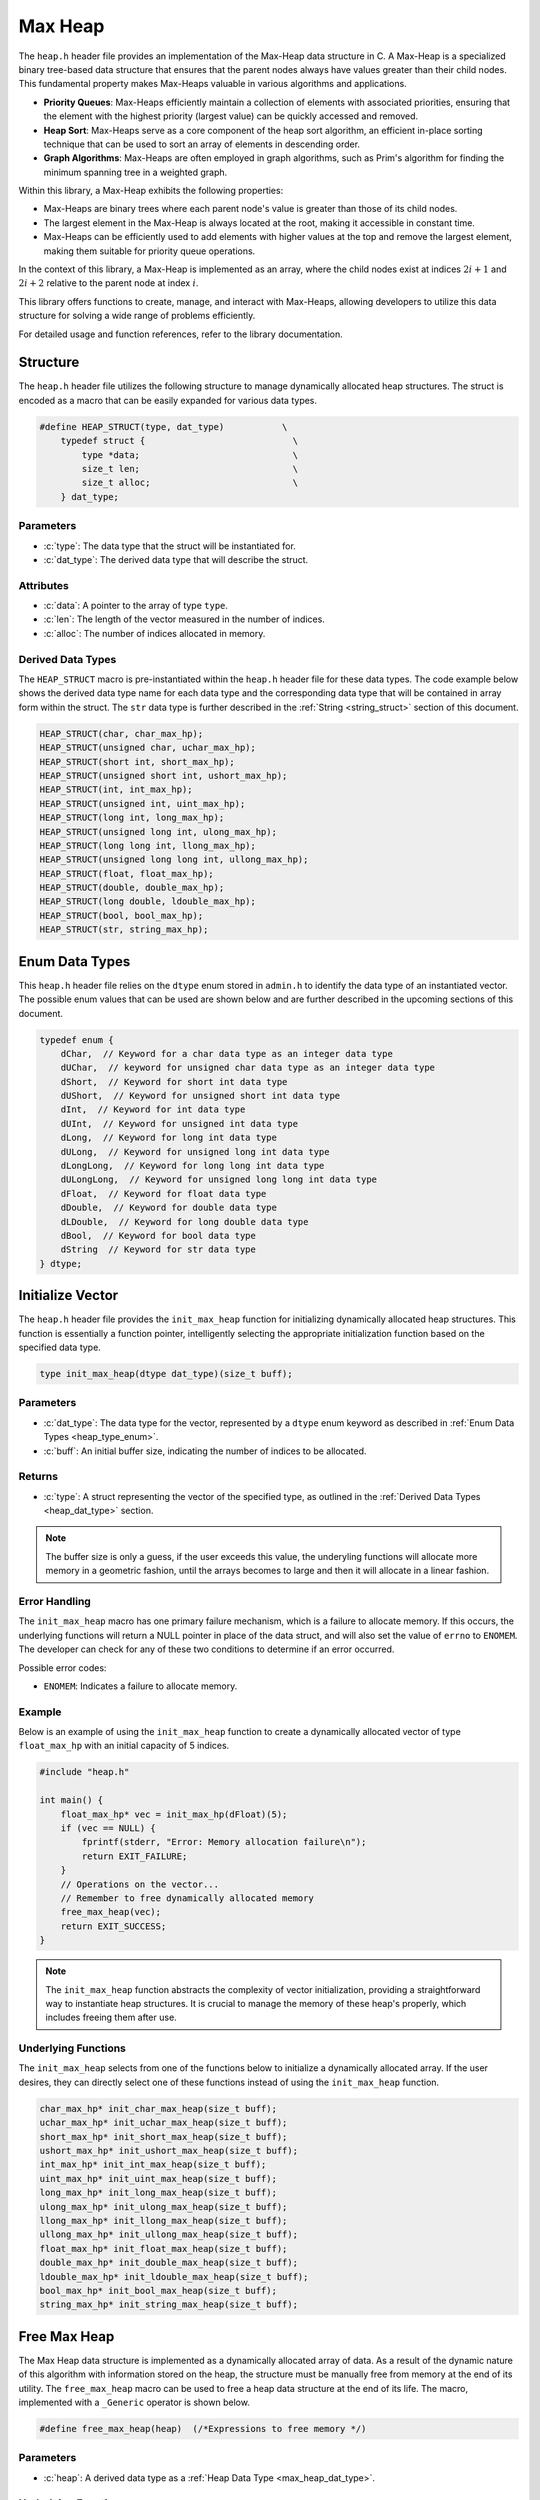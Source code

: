 ********
Max Heap
********

The ``heap.h`` header file provides an implementation of the Max-Heap data 
structure in C. A Max-Heap is a specialized binary tree-based data structure 
that ensures that the parent nodes always have values greater than their 
child nodes. This fundamental property makes Max-Heaps valuable in various 
algorithms and applications.

- **Priority Queues**: Max-Heaps efficiently maintain a collection of elements with associated priorities, ensuring that the element with the highest priority (largest value) can be quickly accessed and removed.

- **Heap Sort**: Max-Heaps serve as a core component of the heap sort algorithm, an efficient in-place sorting technique that can be used to sort an array of elements in descending order.

- **Graph Algorithms**: Max-Heaps are often employed in graph algorithms, such as Prim's algorithm for finding the minimum spanning tree in a weighted graph.

Within this library, a Max-Heap exhibits the following properties:

- Max-Heaps are binary trees where each parent node's value is greater than those of its child nodes.

- The largest element in the Max-Heap is always located at the root, making it accessible in constant time.

- Max-Heaps can be efficiently used to add elements with higher values at the top and remove the largest element, making them suitable for priority queue operations.

In the context of this library, a Max-Heap is implemented as an array, where the child nodes exist at indices :math:`2i+1` and :math:`2i+2` relative to the parent node at index :math:`i`.

This library offers functions to create, manage, and interact with Max-Heaps, allowing developers to utilize this data structure for solving a wide range of problems efficiently.

For detailed usage and function references, refer to the library documentation.

Structure
=========
The ``heap.h`` header file utilizes the following structure to manage 
dynamically allocated heap structures. The struct is encoded as a macro that can be 
easily expanded for various data types.

.. role:: c(code)
   :language: c

.. code-block:: c

   #define HEAP_STRUCT(type, dat_type)           \
       typedef struct {                            \
           type *data;                             \
           size_t len;                             \
           size_t alloc;                           \
       } dat_type;

Parameters
----------

- :c:`type`: The data type that the struct will be instantiated for.
- :c:`dat_type`: The derived data type that will describe the struct.

Attributes
----------

- :c:`data`: A pointer to the array of type ``type``.
- :c:`len`: The length of the vector measured in the number of indices.
- :c:`alloc`: The number of indices allocated in memory.

.. _max_heap_dat_type:

Derived Data Types 
------------------
The ``HEAP_STRUCT`` macro is pre-instantiated within the ``heap.h``
header file for these data types. The code example below shows the 
derived data type name for each data type and the corresponding data type 
that will be contained in array form within the struct. The ``str``
data type is further described in the :ref:`String <string_struct>` section of this document.

.. code-block:: c 

   HEAP_STRUCT(char, char_max_hp);
   HEAP_STRUCT(unsigned char, uchar_max_hp);
   HEAP_STRUCT(short int, short_max_hp);
   HEAP_STRUCT(unsigned short int, ushort_max_hp);
   HEAP_STRUCT(int, int_max_hp);
   HEAP_STRUCT(unsigned int, uint_max_hp);
   HEAP_STRUCT(long int, long_max_hp);
   HEAP_STRUCT(unsigned long int, ulong_max_hp);
   HEAP_STRUCT(long long int, llong_max_hp);
   HEAP_STRUCT(unsigned long long int, ullong_max_hp);
   HEAP_STRUCT(float, float_max_hp);
   HEAP_STRUCT(double, double_max_hp);
   HEAP_STRUCT(long double, ldouble_max_hp);
   HEAP_STRUCT(bool, bool_max_hp);
   HEAP_STRUCT(str, string_max_hp);

.. _max_heap_type_enum:

Enum Data Types 
===============
This ``heap.h`` header file relies on the ``dtype`` enum stored in ``admin.h``
to identify the data type of an instantiated vector.  The possible enum values
that can be used are shown below and are further described in the upcoming sections 
of this document.

.. code-block:: c

   typedef enum {
       dChar,  // Keyword for a char data type as an integer data type 
       dUChar,  // keyword for unsigned char data type as an integer data type 
       dShort,  // Keyword for short int data type 
       dUShort,  // Keyword for unsigned short int data type 
       dInt,  // Keyword for int data type 
       dUInt,  // Keyword for unsigned int data type 
       dLong,  // Keyword for long int data type 
       dULong,  // Keyword for unsigned long int data type 
       dLongLong,  // Keyword for long long int data type 
       dULongLong,  // Keyword for unsigned long long int data type 
       dFloat,  // Keyword for float data type 
       dDouble,  // Keyword for double data type 
       dLDouble,  // Keyword for long double data type 
       dBool,  // Keyword for bool data type 
       dString  // Keyword for str data type
   } dtype;

Initialize Vector 
=================
The ``heap.h`` header file provides the ``init_max_heap`` function for 
initializing dynamically allocated heap structures. This function is essentially a 
function pointer, intelligently selecting the appropriate initialization 
function based on the specified data type.

.. code-block:: c

   type init_max_heap(dtype dat_type)(size_t buff);

Parameters 
----------

- :c:`dat_type`: The data type for the vector, represented by a ``dtype`` enum keyword as described in :ref:`Enum Data Types <heap_type_enum>`.
- :c:`buff`: An initial buffer size, indicating the number of indices to be allocated.

Returns
-------

- :c:`type`: A struct representing the vector of the specified type, as outlined in the :ref:`Derived Data Types <heap_dat_type>` section.

.. note:: The buffer size is only a guess, if the user exceeds this value, the underyling functions will allocate more memory in a geometric fashion, until the arrays becomes to large and then it will allocate in a linear fashion.

Error Handling
--------------
The ``init_max_heap`` macro has one primary failure mechanism, which is a failure 
to allocate memory.  If this occurs, the underlying functions will return a 
NULL pointer in place of the data struct, and will also set the value of 
``errno`` to ``ENOMEM``.  The developer can check for any of these two 
conditions to determine if an error occurred.

Possible error codes:

- ``ENOMEM``: Indicates a failure to allocate memory.

Example 
-------
Below is an example of using the ``init_max_heap`` function to create a dynamically 
allocated vector of type ``float_max_hp`` with an initial capacity of 5 indices.

.. code-block:: c 

   #include "heap.h"

   int main() {
       float_max_hp* vec = init_max_hp(dFloat)(5);
       if (vec == NULL) {
           fprintf(stderr, "Error: Memory allocation failure\n");
           return EXIT_FAILURE;
       }
       // Operations on the vector...
       // Remember to free dynamically allocated memory
       free_max_heap(vec);
       return EXIT_SUCCESS;
   }

.. note:: The ``init_max_heap`` function abstracts the complexity of vector initialization, providing a straightforward way to instantiate heap structures. It is crucial to manage the memory of these heap's properly, which includes freeing them after use.

Underlying Functions 
--------------------
The ``init_max_heap`` selects from one of the functions below to initialize 
a dynamically allocated array.  If the user desires, they can directly select 
one of these functions instead of using the ``init_max_heap`` function.

.. code-block:: c

   char_max_hp* init_char_max_heap(size_t buff);
   uchar_max_hp* init_uchar_max_heap(size_t buff);
   short_max_hp* init_short_max_heap(size_t buff);
   ushort_max_hp* init_ushort_max_heap(size_t buff);
   int_max_hp* init_int_max_heap(size_t buff);
   uint_max_hp* init_uint_max_heap(size_t buff);
   long_max_hp* init_long_max_heap(size_t buff);
   ulong_max_hp* init_ulong_max_heap(size_t buff);
   llong_max_hp* init_llong_max_heap(size_t buff);
   ullong_max_hp* init_ullong_max_heap(size_t buff);
   float_max_hp* init_float_max_heap(size_t buff);
   double_max_hp* init_double_max_heap(size_t buff);
   ldouble_max_hp* init_ldouble_max_heap(size_t buff);
   bool_max_hp* init_bool_max_heap(size_t buff);
   string_max_hp* init_string_max_heap(size_t buff);

Free Max Heap 
=============
The Max Heap data structure is implemented as a dynamically allocated array
of data.  As a result of the dynamic nature of this algorithm with information 
stored on the heap, the structure must be manually free from memory at the 
end of its utility.  The ``free_max_heap`` macro can be used to free 
a heap data structure at the end of its life.  The macro, implemented 
with a ``_Generic`` operator is shown below.

.. code-block:: c 

   #define free_max_heap(heap)  (/*Expressions to free memory */)  

Parameters 
----------

- :c:`heap`: A derived data type as a :ref:`Heap Data Type <max_heap_dat_type>`.

Underlying Functions 
--------------------
The ``free_max_heap`` macro is the preferred method for freeing min heap 
data structures from memory.  However, a user can instead use one of the 
underlying functions which are shown below.

.. code-block:: c 

   void free_char_max_heap(char_max_hp* vec);
   void free_uchar_max_heap(uchar_max_hp* vec);
   void free_short_max_heap(short_max_hp* vec);
   void free_ushort_max_heap(ushort_max_hp* vec);
   void free_int_max_heap(int_max_hp* vec);
   void free_uint_max_heap(uint_max_hp* vec);
   void free_long_max_heap(long_max_hp* vec);
   void free_ulong_max_heap(ulong_max_hp* vec);
   void free_llong_max_heap(llong_max_hp* vec);
   void free_ullong_max_heap(ullong_max_hp* vec);
   void free_float_max_heap(float_max_hp* vec);
   void free_double_max_heap(double_max_hp* vec);
   void free_ldouble_max_heap(ldouble_max_hp* vec);
   void free_bool_max_heap(bool_max_hp* vec);
   void free_string_max_heap(string_max_hp* vec);

Garbage Collection with Heap
============================
Dynamically allocated heap structures require explicit deallocation to free memory. 
While developers often manually manage this using functions like ``free_max_heap``, 
those compiling with GCC or Clang compilers have an alternative: automatic 
garbage collection using a macro. This feature leverages the `cleanup` 
attribute available in these compilers and is not part of the standard C language.

The macro follows the naming convention ``gbc_<type>``, where ``<type>`` 
corresponds to the derived data types mentioned in :ref:`Derived Data Types <max_heap_dat_type>`.

Example 
-------
Below is an example demonstrating the use of garbage collection with a 
``float_max_hp`` vector. Notice the absence of a manual ``free_max_heap`` 
call; the ``gbc_float_max_hp`` macro ensures automatic deallocation when the 
variable goes out of scope.

.. code-block:: c

   #include "heap.h"

   int main() {
       float_max_hp* vec gbc_float_max_hp = init_max_heap(dFloat)(4);
       enqueue_max_heap(vec, 1.1);
       enqueue_max_heap(vec, 2.2); 
       enqueue_max_heap(vec, 3.3);
       enqueue_max_heap(vec, 4.4);
       // Automatic cleanup happens here when vec goes out of scope
       return 0;
   }

Enqueue Max Heap 
================

The ``enqueue_max_heap`` function allows users to insert data into a max-heap 
data structure while preserving the heap invariance principles. This function 
is implemented as a macro with type safety provided by the ``_Generic`` operator.

Function Signature
------------------

.. code-block:: c

   #define enqueue_max_heap(heap, element) ( /* expressions to enqueue data */)

Parameters 
----------

- ``heap`` (Min Heap Data Structure): A data structure consistent with a :ref:`Max Heap Derived Type <max_heap_dat_type>` to which the element will be inserted.
  
- ``element`` (Type Consistent with ``heap``): Data of a type consistent with the ``heap`` to be inserted into a min heap data structure.

Returns 
-------

- ``true`` if the function executes successfully, indicating that the element was added to the min-heap.
- ``false`` if an error occurs during execution.

Error Handling
--------------

The ``enqueue_max_heap`` macro selects the appropriate iterator based on the 
vector's data type. If an error occurs, such as an invalid vector type or 
memory allocation failure, the underlying functions set ``errno`` to indicate 
the specific error.

Possible error codes:

- ``EINVAL``: Invalid argument was passed to the function.
- ``ENOMEM``: Memory allocation failure.

Example 
-------

Here's an example showing how to enqueue data into a min heap and how it is 
stored in a dynamically allocated vector:

.. code-block:: c

   #include "heap.h"
   #include "print.h"

   int main() {

        float a[7] = {5.5, 1.1, 2.2, 3.3, 6.6, 4.4, 7.7};
        float_max_hp* heap = init_max_heap(dFloat)(7);
        for (size_t i = 0; i < 7; i++) {
            enqueue_max_heap(heap, a[i]);
        }
        print(heap);
        free_max_heap(heap);
        return 0;
   }

Expected Output:

.. code-block:: bash 

   >> [ 7.7, 5.5, 6.6, 1.1, 3.3, 2.2, 4.4 ]

The array represents the following binary tree 

.. image:: btree_four.png
   :alt: My Binary Tree Diagram

Underlying Functions 
--------------------

While the ``enqueue_max_heap`` macro is the recommended approach due to its ease 
of use and type safety, direct use of underlying functions is also possible. 
These functions are particularly useful in scenarios where more control or 
specific behavior is required.

.. code-block:: c 

   bool enqueue_max_heap_char(char_max_hp* heap, char element);
   bool enqueue_max_heap_uchar(uchar_max_hp* heap, unsigned char element);
   bool enqueue_max_heap_short(short_max_hp* heap, short int element);
   bool enqueue_max_heap_ushort(ushort_max_hp* heap, unsigned short int element);
   bool enqueue_max_heap_int(int_max_hp* heap, int element);
   bool enqueue_max_heap_uint(uint_max_hp* heap, unsigned int element);
   bool enqueue_max_heap_long(long_max_hp* heap, long int element);
   bool enqueue_max_heap_ulong(ulong_max_hp* heap, unsigned long int element);
   bool enqueue_max_heap_llong(llong_max_hp* heap, long long int element);
   bool enqueue_max_heap_ullong(ullong_max_hp* heap, unsigned long long int element);
   bool enqueue_max_heap_float(float_max_hp* heap, float element);
   bool enqueue_max_heap_double(double_max_hp* heap, double element);
   bool enqueue_max_heap_ldouble(ldouble_max_hp* heap, long double element);
   bool enqueue_max_heap_bool(bool_max_hp* heap, bool element);
   bool enqueue_max_heap_string(string_max_hp* heap, char* element);

Heap Length 
===========
A user can get the length of the heap data structure from the ``len``
attribute of the struct.  However, this can be dangerous because it 
allows a user to accidentally overwrite the parameter, which could 
lead to undefined behavior. In stead, The ``heap_length`` macro will safely 
return the length of the heap data structure 
to the user.  The macro uses the ``_Generic`` keyword to select from the 
appropriate underlying function while maintaining type safety.

.. code-block:: c

   #define heap_length(heap) ( /*Expressions to find heap length*/) 

Parameters 
----------

- :c:`heap`: A heap data structure of the :ref:`Max Heap Derived Type <max_heap_dat_type>`  type.

Returns 
-------

- The length of the heap data structure as a ``size_t`` data type.

Error Handling
--------------

The ``heap_length`` macro selects the appropriate function based on the 
vector's data type. If an error occurs, such as an invalid vector type, 
the underlying functions set ``errno`` to indicate 
the specific error.

Possible error codes:

- ``EINVAL``: Invalid argument was passed to the function.

Example 
-------
An example showing the use of the heap length 

.. code-block:: c

   #include "heap.h"
   #include "print.h"

   int main() {

       float a[5] = {2.2, 3.3, 6.6, 4.4, 7.7};
        float_max_hp* heap = init_max_heap(dFloat)(7);
        for (size_t i = 0; i < 5; i++) {
            enqueue_max_heap(heap, a[i]);
        }
        print(heap_length(heap));
        free_max_heap(heap);
        return 0;
   }

Expected Output:

.. code-block:: bash 

   >> 5

Underlying Functions 
--------------------
While it is preferred that a user implement the ``heap_memory`` macro to 
find the heap memory, a user can also implement one of the type specific 
functions listed below.

.. code-block:: c

   size_t char_max_heap_memory(char_max_hp* vec);
   size_t uchar_max_heap_memory(uchar_max_hp* vec);
   size_t short_max_heap_memory(short_max_hp* vec);
   size_t ushort_max_heap_memory(ushort_max_hp* vec);
   size_t int_max_heap_memory(int_max_hp* vec);
   size_t uint_max_heap_memory(uint_max_hp* vec);
   size_t long_max_heap_memory(long_max_hp* vec);
   size_t ulong_max_heap_memory(ulong_max_hp* vec);
   size_t llong_max_heap_memory(llong_max_hp* vec);
   size_t ullong_max_heap_memory(ullong_max_hp* vec);
   size_t float_max_heap_memory(float_max_hp* vec);
   size_t double_max_heap_memory(double_max_hp* vec);
   size_t ldouble_max_heap_memory(ldouble_max_hp* vec);
   size_t bool_max_heap_memory(bool_max_hp* vec);
   size_t string_max_heap_memory(string_max_hp* vec);

Heap Memory
===========
A user can find the memory of the heap data structure from the ``alloc``
attribute of the struct.  However, this can be dangerous because it 
allows a user to accidentally overwrite the parameter, which could 
lead to undefined behavior. In stead, The ``heap_memory`` macro will safely 
return the memory of the heap data structure 
to the user.  The macro uses the ``_Generic`` keyword to select from the 
appropriate underlying function while maintaining type safety.

.. code-block:: c

   #define heap_memory(heap) ( /*Expressions to find heap memory*/) 

Parameters 
----------

- :c:`heap`: A heap data structure of the :ref:`Max Heap Derived Type <max_heap_dat_type>`  type.

Returns 
-------

- The memory of the heap data structure as a ``size_t`` data type.  The memory represents the number of allocated indices.

Error Handling
--------------

The ``heap_memory`` macro selects the appropriate function based on the 
vector's data type. If an error occurs, such as an invalid vector type, 
the underlying functions set ``errno`` to indicate 
the specific error.

Possible error codes:

- ``EINVAL``: Invalid argument was passed to the function.

Example 
-------
An example showing the use of the heap memory 

.. code-block:: c

   #include "heap.h"
   #include "print.h"

   int main() {

       float a[5] = {2.2, 3.3, 6.6, 4.4, 7.7};
       float_max_hp* heap = init_max_heap(dFloat)(7);
       for (size_t i = 0; i < 5; i++) {
           enqueue_max_heap(heap, a[i]);
       }
       print(heap_memory(heap));
       free_max_heap(heap);
       return 0;
   }

Expected Output:

.. code-block:: bash 

   >> 7

Underlying Functions 
--------------------
While it is preferred that a user implement the ``heap_memory`` macro to 
find the heap memory, a user can also implement one of the type specific 
functions listed below.

.. code-block:: c

   size_t char_max_heap_memory(char_max_hp* vec);
   size_t uchar_max_heap_memory(uchar_max_hp* vec);
   size_t short_max_heap_memory(short_max_hp* vec);
   size_t ushort_max_heap_memory(ushort_max_hp* vec);
   size_t int_max_heap_memory(int_max_hp* vec);
   size_t uint_max_heap_memory(uint_max_hp* vec);
   size_t long_max_heap_memory(long_max_hp* vec);
   size_t ulong_max_heap_memory(ulong_max_hp* vec);
   size_t llong_max_heap_memory(llong_max_hp* vec);
   size_t ullong_max_heap_memory(ullong_max_hp* vec);
   size_t float_max_heap_memory(float_max_hp* vec);
   size_t double_max_heap_memory(double_max_hp* vec);
   size_t ldouble_max_heap_memory(ldouble_max_hp* vec);
   size_t bool_max_heap_memory(bool_max_hp* vec);
   size_t string_max_heap_memory(string_max_hp* vec);

Dequeue Max Heap 
================
The ``dequeue_max_heap`` macro can be used to dequeue an object from a Max 
Heap data structure and return that object to the user.  When an object is 
dequeued from a Min Heap data structure, the data within the structure 
is re-organized to maintain the Min Heap properties where all lower level 
nodes are smaller than the parent node.  The ``dequeue_max_heap`` macro 
utilyzes the ``_Generic`` keyword to select the appropriate function 
that maintains type safety.

.. code-block:: c

   #define define_max_heap(heap)  ( /* Expression to dequeue an object */ ) 
   
Parameters
----------

- :c:`heap`: A heap data structure of the :ref:`Max Heap Derived Type <max_heap_dat_type>`  type.

Returns 
-------

- Returns the minimum object in the Min Heap data structure.

.. note:: The ``dequeue_max_heap`` macro will return a value of 0 if an error is encountered, unless the data type is ``bool_max_hp`` or ``string_max_hp`` in which the function will return ``false`` or NULL respectively.

Error Handling
--------------

The ``dequeue_max_heap`` macro selects the appropriate iterator based on the 
vector's data type. If an error occurs, such as an invalid vector type or 
memory allocation failure, the underlying functions set ``errno`` to indicate 
the specific error.

Possible error codes:

- ``EINVAL``: Invalid argument was passed to the function.
- ``ENOMEM``: Memory allocation failure.

Example 
-------
An example showing how to dequeue a string object.  In this instance for 
string values, the order of the binary tree is alphabetical and not the 
numerical values described by each string.

.. code-block:: c

   #include "heap.h"
   #include "print.h"

   int main() {
       string_max_hp* init_max_heap(dString)(7);
       char* a[7] = {"One", "Two", "Three", "Four", "Five", "Six", "Seven"};
       string_max_hp* heap = init_max_heap(dString)(7);
       print("Original Heap Array: ", heap);
       for (size_t i = 0; i < 7; i++) {
           enqueue_max_heap(heap, a[i]);
       }
       str* val = dequeue_max_heap(heap);
       print("Dequeued object: ", val);
       print("New Heap Array: ", heap);
       free_max_heap(heap);
       free_string(val);
       return 0;
   }

.. code-block:: bash 

      >> Original Heap Array: [ Seven, Four, Six, One, Three, Two, Five ] 
      >> Dequeued object: Seven
      >> New Heap Array: [ Five, Four, Six, One, Three, Two ] 

The initial array represents the following binary tree 

.. image:: btree_five.png
   :alt: Max Binary Tree Diagram with text

The array following the enqueue operation represents this binary tree.

.. image:: btree_six.png
   :alt: Max Binary Tree Diagram with text after dequeue

Underlying Functions 
--------------------
The ``dequeue_max_heap`` macro is the preferred method to dequeue an object
from a Min Heap data structure.  However, the user of this library can also 
select from the underlying functions shown below that are specific to their 
data types.

.. code-block:: c

   char dequeue_max_heap_char(char_max_hp* heap);
   unsigned char dequeue_max_heap_uchar(uchar_max_hp* heap);
   short int dequeue_max_heap_short(short_max_hp* heap);
   unsigned short int dequeue_max_heap_ushort(ushort_max_hp* heap);
   int dequeue_max_heap_int(int_max_hp* heap);
   unsigned int dequeue_max_heap_uint(uint_max_hp* heap);
   long int dequeue_max_heap_long(long_max_hp* heap);
   unsigned long int dequeue_max_heap_ulong(ulong_max_hp* heap);
   long long int dequeue_max_heap_llong(llong_max_hp* heap);
   unsigned long long int dequeue_max_heap_ullong(ullong_max_hp* heap);
   float dequeue_max_heap_float(float_max_hp* heap);
   double dequeue_max_heap_double(double_max_hp* heap);
   long double dequeue_max_heap_ldouble(ldouble_max_hp* heap);
   bool dequeue_max_heap_bool(bool_max_hp* heap);
   str* dequeue_max_heap_string(string_max_hp* heap);

Replace Max Heap Index 
======================
Once data is populated in a Max Heap data structure, a user can replace 
data at a specified index with the ``replace_max_heap_index`` macro. Once the 
data has been replaced at the user defined index, the function will re-order 
the array to maintain the min heap invariate. The  macro uses the ``_Generic`` 
keyword to select from the appropriate underlying function while retaining type 
safety.

.. code-block:: c 

   #define replace_max_heap_index(heap, index, value) (/* Expression to replace data*/) 

Parameters 
----------

- :c:`heap`: A heap data structure of the :ref:`Max Heap Derived Type <max_heap_dat_type>`  type.
- :c:`index`: The index where data will be replaced as a ``size_t`` variable.
- :c:`value`: The value that will be used to replace the data at ``index``.  The data type of this variable must be consistent with the data type of ``heap``.

Returns 
-------

- Returns ``true`` if the function executes succesfully, ``false`` otherwise.

Error Handling
--------------

The ``replace_max_heap_index`` macro selects the appropriate function based on the 
vector's data type. If an error occurs, such as an invalid vector type or 
memory allocation failure, the underlying functions set ``errno`` to indicate 
the specific error.

Possible error codes:

- ``EINVAL``: Invalid argument was passed to the function.
- ``ENOMEM``: Memory allocation failure.

Example 
-------
This example demonstrates the process of changing the value of an index.

.. code-block:: c 

   #include "print.h"
   #include "heap.h"

   int main() {
       double a[7] = {5.5, 1.1, 2.2, 3.3, 6.6, 4.4, 7.7};
       double_max_hp* heap = init_max_heap(dDouble)(7);
       for (size_t i = 0; i < 7; i++) {
           enqueue_min_heap(heap, a[i]);
       }
       print("Heap Before: ", heap);
       replace_min_heap_index(heap, 2, 12.12);
       print("Heap After: ", heap);
       free_min_heap(heap);
       return 0;
   }

.. code-block:: bash

   >> Heap Before: [ 7.7, 5.5, 6.6, 1.1, 3.3, 2.2, 4.4 ]
   >> Heap After: [ 12.2, 5.5, 7.7, 1.1, 3.3, 2.2, 4.4 ]

Underlying Functions 
--------------------
The ``replace_max_heap_index`` macro is the preferred method to dequeue an object
from a Min Heap data structure.  However, the user of this library can also 
select from the underlying functions shown below that are specific to their 
data types.

.. code-block:: c

   bool replace_char_max_heap_index(char_max_hp* heap, size_t index, char value);
   bool replace_uchar_max_heap_index(uchar_max_hp* heap, size_t index, unsigned char value);
   bool replace_short_max_heap_index(short_max_hp* heap, size_t index, short int value);
   bool replace_ushort_max_heap_index(ushort_max_hp* heap, size_t index, unsigned short int value);
   bool replace_int_max_heap_index(int_max_hp* heap, size_t index, int value);
   bool replace_uint_max_heap_index(uint_max_hp* heap, size_t index, unsigned int value);
   bool replace_long_max_heap_index(long_max_hp* heap, size_t index, long int value);
   bool replace_ulong_max_heap_index(ulong_max_hp* heap, size_t index, unsigned long int value);
   bool replace_llong_max_heap_index(llong_max_hp* heap, size_t index, long long int value);
   bool replace_ullong_max_heap_index(ullong_max_hp* heap, size_t index, unsigned long long int value);
   bool replace_float_max_heap_index(float_max_hp* heap, size_t index, float value);
   bool replace_double_max_heap_index(double_max_hp* heap, size_t index, double value);
   bool replace_ldouble_max_heap_index(ldouble_max_hp* heap, size_t index, long double value);
   bool replace_bool_max_heap_index(bool_max_hp* heap, size_t index, bool value);
   bool replace_string_max_heap_index(string_max_hp* heap, size_t index, char* value);

Replace Max Heap by Value 
=========================
This library does not contain a method to replace values in a Max Heap data 
structure, mostly becase their are many different methods for finding the 
current value to be changed.  The preferred method may vary greatly depending 
on user needs.  Instead, this library leaves it up to the user to develop their 
own method for finding the perferred index to be changed and then they can 
use the ``replace_max_heap_index`` method to change the value.
